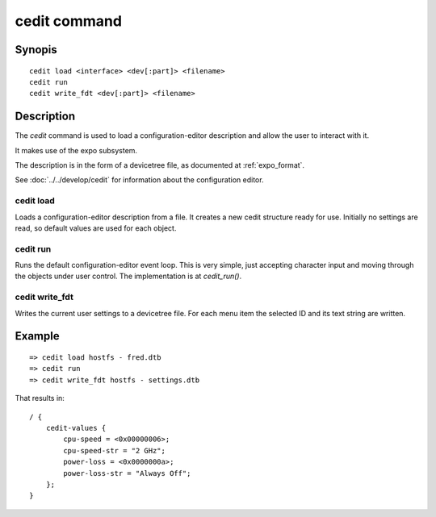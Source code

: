 .. SPDX-License-Identifier: GPL-2.0+:

cedit command
=============

Synopis
-------

::

    cedit load <interface> <dev[:part]> <filename>
    cedit run
    cedit write_fdt <dev[:part]> <filename>

Description
-----------

The *cedit* command is used to load a configuration-editor description and allow
the user to interact with it.

It makes use of the expo subsystem.

The description is in the form of a devicetree file, as documented at
:ref:`expo_format`.

See :doc:`../../develop/cedit` for information about the configuration editor.

cedit load
~~~~~~~~~~

Loads a configuration-editor description from a file. It creates a new cedit
structure ready for use. Initially no settings are read, so default values are
used for each object.

cedit run
~~~~~~~~~

Runs the default configuration-editor event loop. This is very simple, just
accepting character input and moving through the objects under user control.
The implementation is at `cedit_run()`.

cedit write_fdt
~~~~~~~~~~~~~~~

Writes the current user settings to a devicetree file. For each menu item the
selected ID and its text string are written.


Example
-------

::

    => cedit load hostfs - fred.dtb
    => cedit run
    => cedit write_fdt hostfs - settings.dtb

That results in::

    / {
        cedit-values {
            cpu-speed = <0x00000006>;
            cpu-speed-str = "2 GHz";
            power-loss = <0x0000000a>;
            power-loss-str = "Always Off";
        };
    }
